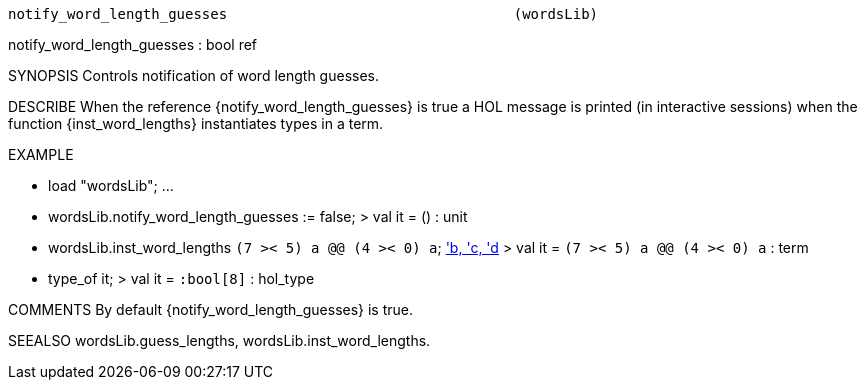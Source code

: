 ----------------------------------------------------------------------
notify_word_length_guesses                                  (wordsLib)
----------------------------------------------------------------------
notify_word_length_guesses : bool ref

SYNOPSIS
Controls notification of word length guesses.

DESCRIBE
When the reference {notify_word_length_guesses} is true a HOL message is
printed (in interactive sessions) when the function {inst_word_lengths}
instantiates types in a term.

EXAMPLE

- load "wordsLib";
...
- wordsLib.notify_word_length_guesses := false;
> val it = () : unit
- wordsLib.inst_word_lengths ``(7 >< 5) a @@ (4 >< 0) a``;
<<HOL message: inventing new type variable names: 'a, 'b, 'c, 'd>>
> val it = ``(7 >< 5) a @@ (4 >< 0) a`` : term
- type_of it;
> val it = ``:bool[8]`` : hol_type


COMMENTS
By default {notify_word_length_guesses} is true.

SEEALSO
wordsLib.guess_lengths, wordsLib.inst_word_lengths.

----------------------------------------------------------------------
